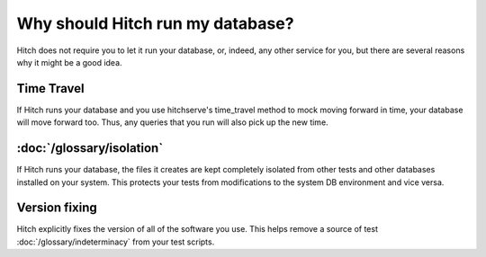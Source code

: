 Why should Hitch run my database?
=================================

Hitch does not require you to let it run your database, or, indeed, any other
service for you, but there are several reasons why it might be a good idea.

Time Travel
-----------

If Hitch runs your database and you use hitchserve's time_travel method
to mock moving forward in time, your database will move forward too. Thus,
any queries that you run will also pick up the new time.

:doc:`/glossary/isolation`
--------------------------

If Hitch runs your database, the files it creates are kept completely
isolated from other tests and other databases installed on your system.
This protects your tests from modifications to the system DB environment
and vice versa.


Version fixing
--------------

Hitch explicitly fixes the version of all of the software you use. This helps
remove a source of test :doc:`/glossary/indeterminacy` from your test scripts.
